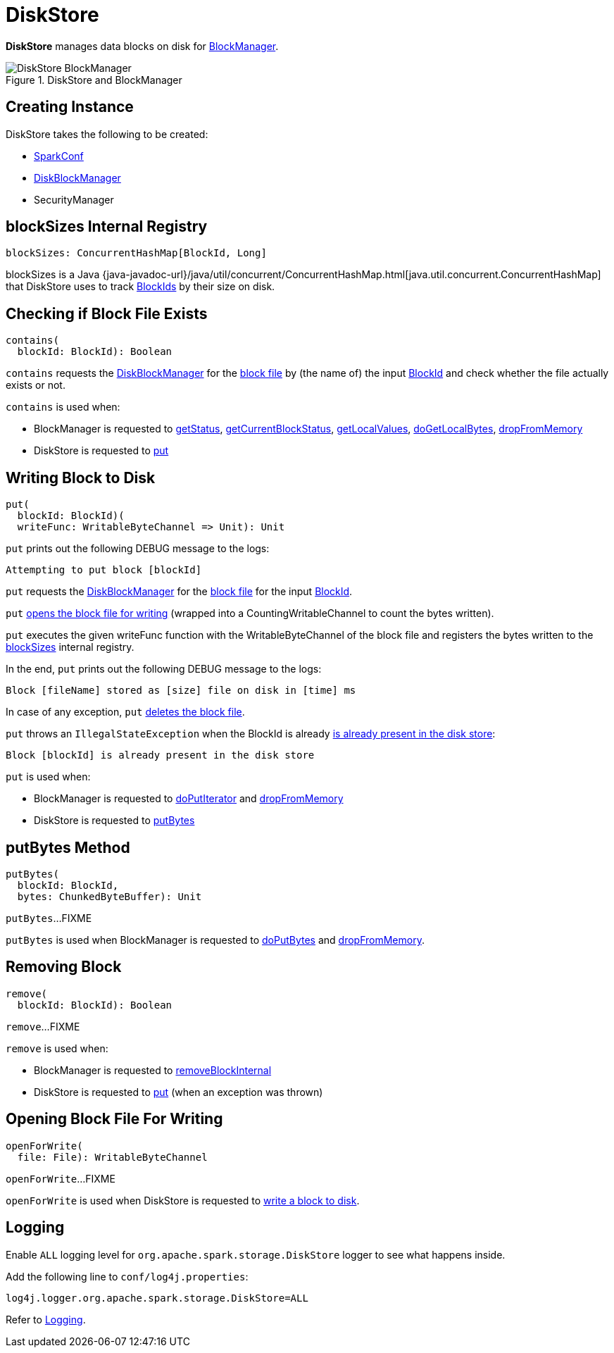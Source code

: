 = DiskStore

*DiskStore* manages data blocks on disk for xref:storage:BlockManager.adoc#diskStore[BlockManager].

.DiskStore and BlockManager
image::DiskStore-BlockManager.png[align="center"]

== [[creating-instance]] Creating Instance

DiskStore takes the following to be created:

* [[conf]] xref:ROOT:spark-SparkConf.adoc[SparkConf]
* [[diskManager]] xref:storage:DiskBlockManager.adoc[DiskBlockManager]
* [[securityManager]] SecurityManager

== [[blockSizes]] blockSizes Internal Registry

[source, scala]
----
blockSizes: ConcurrentHashMap[BlockId, Long]
----

blockSizes is a Java {java-javadoc-url}/java/util/concurrent/ConcurrentHashMap.html[java.util.concurrent.ConcurrentHashMap] that DiskStore uses to track xref:storage:spark-BlockId.adoc[BlockIds] by their size on disk.

== [[contains]] Checking if Block File Exists

[source, scala]
----
contains(
  blockId: BlockId): Boolean
----

`contains` requests the <<diskManager, DiskBlockManager>> for the xref:storage:DiskBlockManager.adoc#getFile[block file] by (the name of) the input xref:storage:spark-BlockId.adoc[BlockId] and check whether the file actually exists or not.

`contains` is used when:

* BlockManager is requested to xref:storage:BlockManager.adoc#getStatus[getStatus], xref:storage:BlockManager.adoc#getCurrentBlockStatus[getCurrentBlockStatus], xref:storage:BlockManager.adoc#getLocalValues[getLocalValues], xref:storage:BlockManager.adoc#doGetLocalBytes[doGetLocalBytes], xref:storage:BlockManager.adoc#dropFromMemory[dropFromMemory]

* DiskStore is requested to <<put, put>>

== [[put]] Writing Block to Disk

[source, scala]
----
put(
  blockId: BlockId)(
  writeFunc: WritableByteChannel => Unit): Unit
----

`put` prints out the following DEBUG message to the logs:

```
Attempting to put block [blockId]
```

`put` requests the <<diskManager, DiskBlockManager>> for the xref:storage:DiskBlockManager.adoc#getFile[block file] for the input xref:storage:spark-BlockId.adoc[BlockId].

`put` <<openForWrite, opens the block file for writing>> (wrapped into a CountingWritableChannel to count the bytes written).

`put` executes the given writeFunc function with the WritableByteChannel of the block file and registers the bytes written to the <<blockSizes, blockSizes>> internal registry.

In the end, `put` prints out the following DEBUG message to the logs:

```
Block [fileName] stored as [size] file on disk in [time] ms
```

In case of any exception, `put` <<remove, deletes the block file>>.

`put` throws an `IllegalStateException` when the BlockId is already <<contains, is already present in the disk store>>:

```
Block [blockId] is already present in the disk store
```

`put` is used when:

* BlockManager is requested to xref:storage:BlockManager.adoc#doPutIterator[doPutIterator] and xref:storage:BlockManager.adoc#dropFromMemory[dropFromMemory]

* DiskStore is requested to <<putBytes, putBytes>>

== [[putBytes]] putBytes Method

[source, scala]
----
putBytes(
  blockId: BlockId,
  bytes: ChunkedByteBuffer): Unit
----

`putBytes`...FIXME

`putBytes` is used when BlockManager is requested to xref:storage:BlockManager.adoc#doPutBytes[doPutBytes] and xref:storage:BlockManager.adoc#dropFromMemory[dropFromMemory].

== [[remove]] Removing Block

[source, scala]
----
remove(
  blockId: BlockId): Boolean
----

`remove`...FIXME

`remove` is used when:

* BlockManager is requested to xref:storage:BlockManager.adoc#removeBlockInternal[removeBlockInternal]

* DiskStore is requested to <<put, put>> (when an exception was thrown)

== [[openForWrite]] Opening Block File For Writing

[source, scala]
----
openForWrite(
  file: File): WritableByteChannel
----

`openForWrite`...FIXME

`openForWrite` is used when DiskStore is requested to <<put, write a block to disk>>.

== [[logging]] Logging

Enable `ALL` logging level for `org.apache.spark.storage.DiskStore` logger to see what happens inside.

Add the following line to `conf/log4j.properties`:

[source]
----
log4j.logger.org.apache.spark.storage.DiskStore=ALL
----

Refer to xref:ROOT:spark-logging.adoc[Logging].
